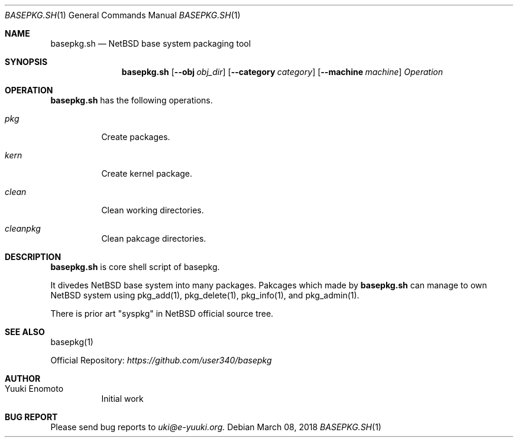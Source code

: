 .Dd March 08, 2018
.Dt BASEPKG.SH 1
.Os
.Sh NAME
.Nm basepkg.sh
.Nd NetBSD base system packaging tool
.Sh SYNOPSIS
.Nm
.Op Fl Fl obj Ar obj_dir
.Op Fl Fl category Ar category
.Op Fl Fl machine Ar machine
.Ar Operation
.Sh OPERATION
.Nm
has the following operations.
.Bl -tag -width indent
.It Ar pkg
Create packages.
.It Ar kern
Create kernel package.
.It Ar clean
Clean working directories.
.It Ar cleanpkg
Clean pakcage directories.
.El
.Sh DESCRIPTION
.Nm
is core shell script of basepkg.
.Pp
It divedes NetBSD base system into many packages. Pakcages which made by
.Nm
can manage to own NetBSD system using pkg_add(1), pkg_delete(1), pkg_info(1),
and pkg_admin(1).
.Pp
There is prior art "syspkg" in NetBSD official source tree.
.Sh SEE ALSO
basepkg(1)
.Pp
Official Repository:
.Ar https://github.com/user340/basepkg
.Sh AUTHOR
.Bl -tag -width indent -compact
.It "Yuuki Enomoto"
Initial work
.El
.Sh BUG REPORT
Please send bug reports to
.Ar uki@e-yuuki.org.
